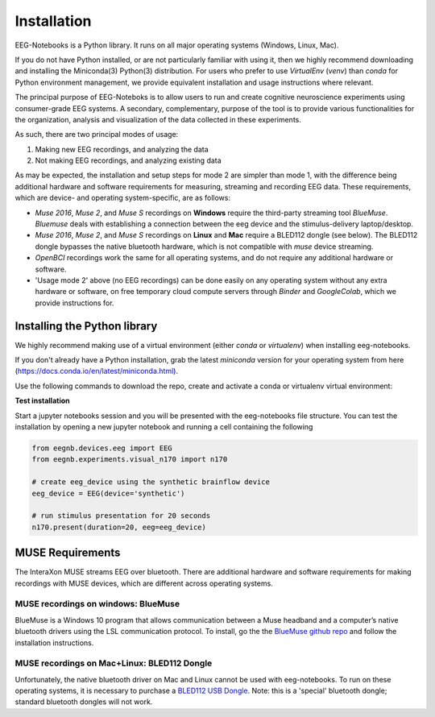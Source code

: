 ************
Installation
************

EEG-Notebooks is a Python library. It runs on all major operating systems (Windows, Linux, Mac). 

If you do not have Python installed, or are not particularly familiar with using it, then we highly recommend downloading and installing the Miniconda(3) Python(3) distribution. For users who prefer to use `VirtualEnv`  (`venv`) than `conda` for Python environment management, we provide equivalent installation and usage instructions where relevant. 


The principal purpose of EEG-Noteboks is to allow users to run and create cognitive neuroscience experiments using consumer-grade EEG systems. A secondary, complementary, purpose of the tool is to provide various functionalities for the organization, analysis and visualization of the data collected in these experiments. 

As such, there are two principal modes of usage:

1. Making new EEG recordings, and analyzing the data

2. Not making EEG recordings, and analyzing existing data


As may be expected, the installation and setup steps for mode 2 are simpler than mode 1, with the difference being additional hardware and software requirements for measuring, streaming and recording EEG data. These requirements, which are device- and operating system-specific, are as follows:

- `Muse 2016`, `Muse 2`, and `Muse S` recordings on **Windows** require the third-party streaming tool `BlueMuse`. `Bluemuse` deals with establishing a connection between the eeg device and the stimulus-delivery laptop/desktop. 

- `Muse 2016`, `Muse 2`, and `Muse S` recordings on **Linux** and **Mac** require a BLED112 dongle (see below). The BLED112 dongle bypasses the native bluetooth hardware, which is not compatible with `muse` device streaming. 

- `OpenBCI` recordings work the same for all operating systems, and do not require any additional hardware or software. 

- 'Usage mode 2' above (no EEG recordings) can be done easily on any operating system without any extra hardware or software, on free temporary cloud compute servers through `Binder` and `GoogleColab`, which we provide instructions for. 



Installing the Python library
===============================

We highly recommend making use of a virtual environment (either `conda` or `virtualenv`) when installing eeg-notebooks.

If you don't already have a Python installation, grab the latest `miniconda` version for your operating system from here (https://docs.conda.io/en/latest/miniconda.html).

Use the following commands to download the repo, create and activate a conda or virtualenv virtual environment:


.. tabs::

    .. tab:: Conda

       .. code-block:: bash

           conda create -n "eeg-notebooks"

           conda activate "eeg-notebooks"

           pip install git

           git clone https://github.com/neurotechhx/eeg-notebooks

           cd eeg-notebooks

           pip install -r requirements.txt



             
    .. tab:: Virtualenv


       .. code-block:: bash

           conda create -n "eeg-notebooks"

           conda activate "eeg-notebooks"
 
           conda install git

           git clone https://github.com/neurotechhx/eeg-notebooks

           cd eeg-notebooks

           pip install -r requirements.txt



**Test installation**

Start a jupyter notebooks session and you will be presented with the eeg-notebooks file structure. You can test the installation by opening a new jupyter notebook and running a cell containing the following


.. code-block:: python

   from eegnb.devices.eeg import EEG
   from eegnb.experiments.visual_n170 import n170

   # create eeg_device using the synthetic brainflow device
   eeg_device = EEG(device='synthetic')

   # run stimulus presentation for 20 seconds
   n170.present(duration=20, eeg=eeg_device)



MUSE Requirements
======================

The InteraXon MUSE streams EEG over bluetooth. There are additional hardware and software requirements for making recordings with MUSE devices, which are different across operating systems. 


MUSE recordings on windows: BlueMuse
-------------------------------------

BlueMuse is a Windows 10 program that allows communication between a Muse headband and a computer’s native bluetooth drivers using the LSL communication protocol. To install, go the the `BlueMuse github repo <https://github.com/kowalej/BlueMuse>`_ and follow the installation instructions.



MUSE recordings on Mac+Linux: BLED112 Dongle
---------------------------------------------

Unfortunately, the native bluetooth driver on Mac and Linux cannot be used with eeg-notebooks. To run on these operating systems, it is necessary to purchase a `BLED112 USB Dongle <https://www.silabs.com/wireless/bluetooth/bluegiga-low-energy-legacy-modules/device.bled112/>`_. Note: this is a 'special' bluetooth dongle; standard bluetooth dongles will not work. 

